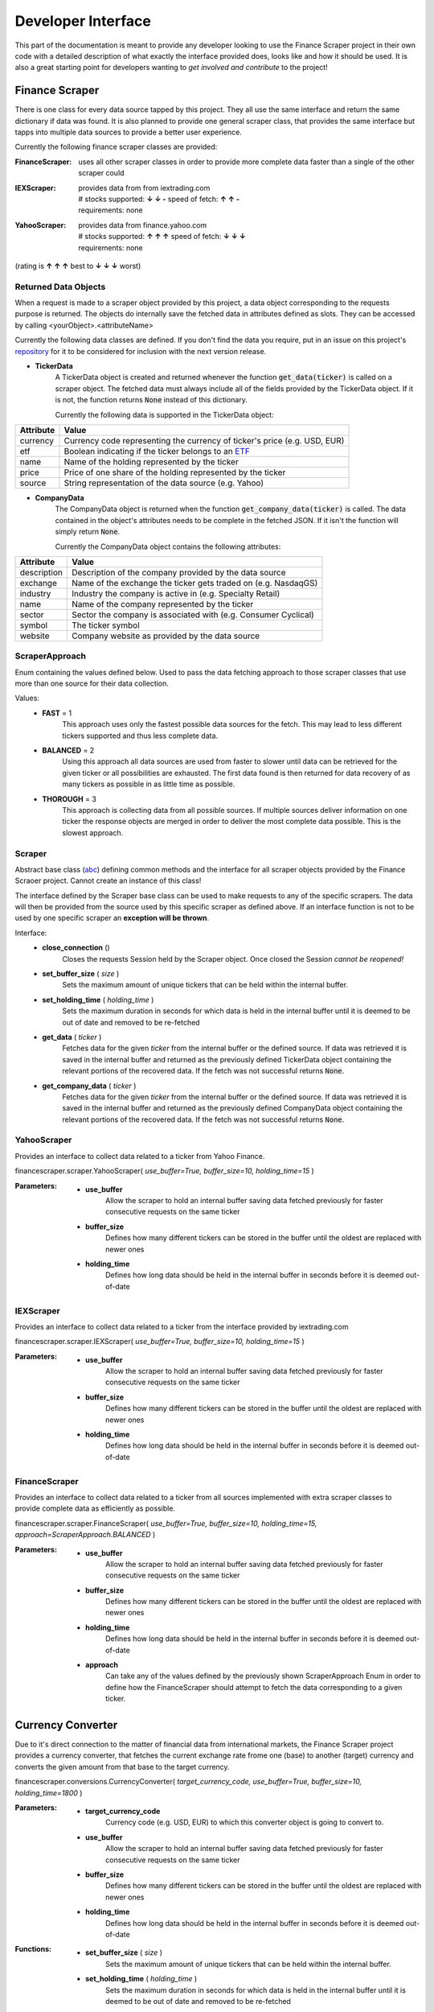 ===================
Developer Interface
===================

This part of the documentation is meant to provide any developer looking to use
the Finance Scraper project in their own code with a detailed description of
what exactly the interface provided does, looks like and how it should be used.
It is also a great starting point for developers wanting to *get involved and
contribute* to the project!

Finance Scraper
---------------
There is one class for every data source tapped by this project. They all
use the same interface and return the same dictionary if data was found. It is
also planned to provide one general scraper class, that provides the same
interface but tapps into multiple data sources to provide a better user 
experience.

Currently the following finance scraper classes are provided:

:FinanceScraper:
    | uses all other scraper classes in order to provide more complete data
      faster than a single of the other scraper could
:IEXScraper:
    | provides data from from iextrading.com
    | # stocks supported: **↓ ↓ -** speed of fetch: **↑ ↑ -**
    | requirements: none
:YahooScraper:
    | provides data from finance.yahoo.com
    | # stocks supported: **↑ ↑ ↑** speed of fetch: **↓ ↓ ↓**
    | requirements: none
(rating is **↑ ↑ ↑** best to **↓ ↓ ↓** worst)

.. _ret-data-objects:

Returned Data Objects
+++++++++++++++++++++

When a request is made to a scraper object provided by this project, a data 
object corresponding to the requests purpose is returned. The objects do
internally save the fetched data in attributes defined as slots. They can be
accessed by calling <yourObject>.<attributeName>

Currently the following data classes are defined. If you don't find the data
you require, put in an issue on this project's repository_ for it to be
considered for inclusion with the next version release.

- **TickerData**
    A TickerData object is created and returned whenever the function
    :code:`get_data(ticker)` is called on a scraper object. The fetched data 
    must always include all of the fields provided by the TickerData object. If
    it is not, the function returns :code:`None` instead of this dictionary.

    Currently the following data is supported in the TickerData object:

+-----------------+-----------------------------------------------------------------+
| Attribute       | Value                                                           |
+=================+=================================================================+
| currency        | Currency code representing the currency of ticker's price (e.g. |
|                 | USD, EUR)                                                       |
+-----------------+-----------------------------------------------------------------+
| etf             | Boolean indicating if the ticker belongs to an ETF_             |
+-----------------+-----------------------------------------------------------------+
| name            | Name of the holding represented by the ticker                   |
+-----------------+-----------------------------------------------------------------+
| price           | Price of one share of the holding represented by the ticker     |
+-----------------+-----------------------------------------------------------------+
| source          | String representation of the data source (e.g. Yahoo)           |
+-----------------+-----------------------------------------------------------------+

- **CompanyData**
    The CompanyData object is returned when the function 
    :code:`get_company_data(ticker)` is called. The data contained in the
    object's attributes needs to be complete in the fetched JSON. If it isn't 
    the function will simply return :code:`None`.

    Currently the CompanyData object contains the following attributes:

+-----------------+-----------------------------------------------------------------+
| Attribute       | Value                                                           |
+=================+=================================================================+
| description     | Description of the company provided by the data source          |
+-----------------+-----------------------------------------------------------------+
| exchange        | Name of the exchange the ticker gets traded on (e.g. NasdaqGS)  |
+-----------------+-----------------------------------------------------------------+
| industry        | Industry the company is active in (e.g. Specialty Retail)       |
+-----------------+-----------------------------------------------------------------+
| name            | Name of the company represented by the ticker                   |
+-----------------+-----------------------------------------------------------------+
| sector          | Sector the company is associated with (e.g. Consumer Cyclical)  |
+-----------------+-----------------------------------------------------------------+
| symbol          | The ticker symbol                                               |
+-----------------+-----------------------------------------------------------------+
| website         | Company website as provided by the data source                  |
+-----------------+-----------------------------------------------------------------+

.. _scraper-approach:
ScraperApproach
+++++++++++++++

Enum containing the values defined below. Used to pass the data fetching
approach to those scraper classes that use more than one source for their data
collection.

Values:
    - **FAST** = 1
        This approach uses only the fastest possible data sources for the 
        fetch. This may lead to less different tickers supported and thus
        less complete data.
    - **BALANCED** = 2
        Using this approach all data sources are used from faster to slower
        until data can be retrieved for the given ticker or all possibilities
        are exhausted. The first data found is then returned for data recovery
        of as many tickers as possible in as little time as possible.
    - **THOROUGH** = 3
        This approach is collecting data from all possible sources. If multiple
        sources deliver information on one ticker the response objects are 
        merged in order to deliver the most complete data possible. This is
        the slowest approach.

.. _scraper:

Scraper
+++++++

Abstract base class (abc_) defining common methods and the interface for all
scraper objects provided by the Finance Scraoer project. Cannot create an
instance of this class!

The interface defined by the Scraper base class can be used to make requests to
any of the specific scrapers. The data will then be provided from the source
used by this specific scraper as defined above. If an interface function is not
to be used by one specific scraper an **exception will be thrown**.

Interface:
    - **close_connection** ()
        Closes the requests Session held by the Scraper object. Once closed the 
        Session *cannot be reopened!*
    - **set_buffer_size** ( *size* )
        Sets the maximum amount of unique tickers that can be held within the
        internal buffer.
    - **set_holding_time** ( *holding_time* )
        Sets the maximum duration in seconds for which data is held in the
        internal buffer until it is deemed to be out of date and removed
        to be re-fetched
    - **get_data** ( *ticker* )
        Fetches data for the given *ticker* from the internal buffer or the 
        defined source. If data was retrieved it is saved in the internal
        buffer and returned as the previously defined TickerData object 
        containing the relevant portions of the recovered data. If the fetch
        was not successful returns :code:`None`.
    - **get_company_data** ( *ticker* )
        Fetches data for the given *ticker* from the internal buffer or the 
        defined source. If data was retrieved it is saved in the internal
        buffer and returned as the previously defined CompanyData object
        containing the relevant portions of the recovered data. If the fetch
        was not successful returns :code:`None`.

.. _yahoo-scraper:

YahooScraper
++++++++++++
    
Provides an interface to collect data related to a ticker from Yahoo 
Finance.

financescraper.scraper.YahooScraper( *use_buffer=True, buffer_size=10, 
holding_time=15* )

:Parameters:
    - **use_buffer** 
        Allow the scraper to hold an internal buffer saving data fetched
        previously for faster consecutive requests on the same ticker
    - **buffer_size** 
        Defines how many different tickers can be stored in the
        buffer until the oldest are replaced with newer ones
    - **holding_time** 
        Defines how long data should be held in the internal
        buffer in seconds before it is deemed out-of-date

.. _iex-scraper:

IEXScraper
++++++++++++
    
Provides an interface to collect data related to a ticker from the interface
provided by iextrading.com

financescraper.scraper.IEXScraper( *use_buffer=True, buffer_size=10, 
holding_time=15* )

:Parameters:
    - **use_buffer** 
        Allow the scraper to hold an internal buffer saving data fetched
        previously for faster consecutive requests on the same ticker
    - **buffer_size** 
        Defines how many different tickers can be stored in the
        buffer until the oldest are replaced with newer ones
    - **holding_time** 
        Defines how long data should be held in the internal
        buffer in seconds before it is deemed out-of-date

.. _finance-scraper:

FinanceScraper
++++++++++++
    
Provides an interface to collect data related to a ticker from all sources
implemented with extra scraper classes to provide complete data as efficiently
as possible.

financescraper.scraper.FinanceScraper( *use_buffer=True, buffer_size=10, 
holding_time=15, approach=ScraperApproach.BALANCED* )

:Parameters:
    - **use_buffer** 
        Allow the scraper to hold an internal buffer saving data fetched
        previously for faster consecutive requests on the same ticker
    - **buffer_size** 
        Defines how many different tickers can be stored in the
        buffer until the oldest are replaced with newer ones
    - **holding_time** 
        Defines how long data should be held in the internal
        buffer in seconds before it is deemed out-of-date
    - **approach**
        Can take any of the values defined by the previously shown 
        ScraperApproach Enum in order to define how the FinanceScraper
        should attempt to fetch the data corresponding to a given ticker.

Currency Converter
------------------

Due to it's direct connection to the matter of financial data from
international markets, the Finance Scraper project provides a currency 
converter, that fetches the current exchange rate frome one (base) to another
(target) currency and converts the given amount from that base to the target
currency.

financescraper.conversions.CurrencyConverter( *target_currency_code, 
use_buffer=True, buffer_size=10, holding_time=1800* )

:Parameters:
    - **target_currency_code** 
        Currency code (e.g. USD, EUR) to which this
        converter object is going to convert to.
    - **use_buffer** 
        Allow the scraper to hold an internal buffer saving 
        data fetched previously for faster consecutive requests on the same ticker
    - **buffer_size**  
        Defines how many different tickers can be stored in the
        buffer until the oldest are replaced with newer ones
    - **holding_time** 
        Defines how long data should be held in the internal
        buffer in seconds before it is deemed out-of-date

:Functions:
    - **set_buffer_size** ( *size* )
        Sets the maximum amount of unique tickers that can be held within the
        internal buffer.
    - **set_holding_time** ( *holding_time* )
        Sets the maximum duration in seconds for which data is held in the
        internal buffer until it is deemed to be out of date and removed
        to be re-fetched
    - **convert** ( *base_currency_code, amount* )
        Returns *amount* converted from the base currency defined by 
        *base_currency_code* to the previously defined target currency of the
        object. Returns :code:`None` if no conversion could be found (this is
        most likely the case when *base_currency_code* is not valid)

.. _ETF: https://www.investopedia.com/terms/e/etf.asp
.. _repository: https://github.com/LukasBudach/FinanceScraper
.. _abc: https://docs.python.org/3/library/abc.html